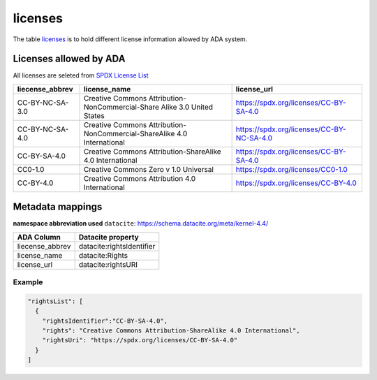 licenses
========
The table `licenses <https://schema.astromat.org/ada/tables/licenses.html>`_ is to hold different license information allowed by ADA system.

Licenses allowed by ADA
-----------------------
All licenses are seleted from `SPDX License List <https://spdx.org/licenses/>`_

======================= ============================================================================= ============================================
liecense_abbrev         license_name                                                                  license_url
======================= ============================================================================= ============================================
CC-BY-NC-SA-3.0   	   Creative Commons Attribution-NonCommercial-Share Alike 3.0 United States 	   https://spdx.org/licenses/CC-BY-SA-4.0
CC-BY-NC-SA-4.0   	   Creative Commons Attribution-NonCommercial-ShareAlike 4.0 International      	https://spdx.org/licenses/CC-BY-NC-SA-4.0
CC-BY-SA-4.0  	         Creative Commons Attribution-ShareAlike 4.0 International	                  https://spdx.org/licenses/CC-BY-SA-4.0
CC0-1.0  	            Creative Commons Zero v 1.0 Universal	                                       https://spdx.org/licenses/CC0-1.0
CC-BY-4.0  	            Creative Commons Attribution 4.0 International	                              https://spdx.org/licenses/CC-BY-4.0
======================= ============================================================================= ============================================

Metadata mappings
-----------------
**namespace abbreviation used**
``datacite``: https://schema.datacite.org/meta/kernel-4.4/

======================= =======================
ADA Column              Datacite property   
======================= =======================
liecense_abbrev         datacite:rightsIdentifier
license_name            datacite:Rights
license_url             datacite:rightsURI
======================= =======================

Example
~~~~~~~
.. code-block:: json

  "rightsList": [
    {
      "rightsIdentifier":"CC-BY-SA-4.0",
      "rights": "Creative Commons Attribution-ShareAlike 4.0 International",
      "rightsUri": "https://spdx.org/licenses/CC-BY-SA-4.0"
    }
  ]